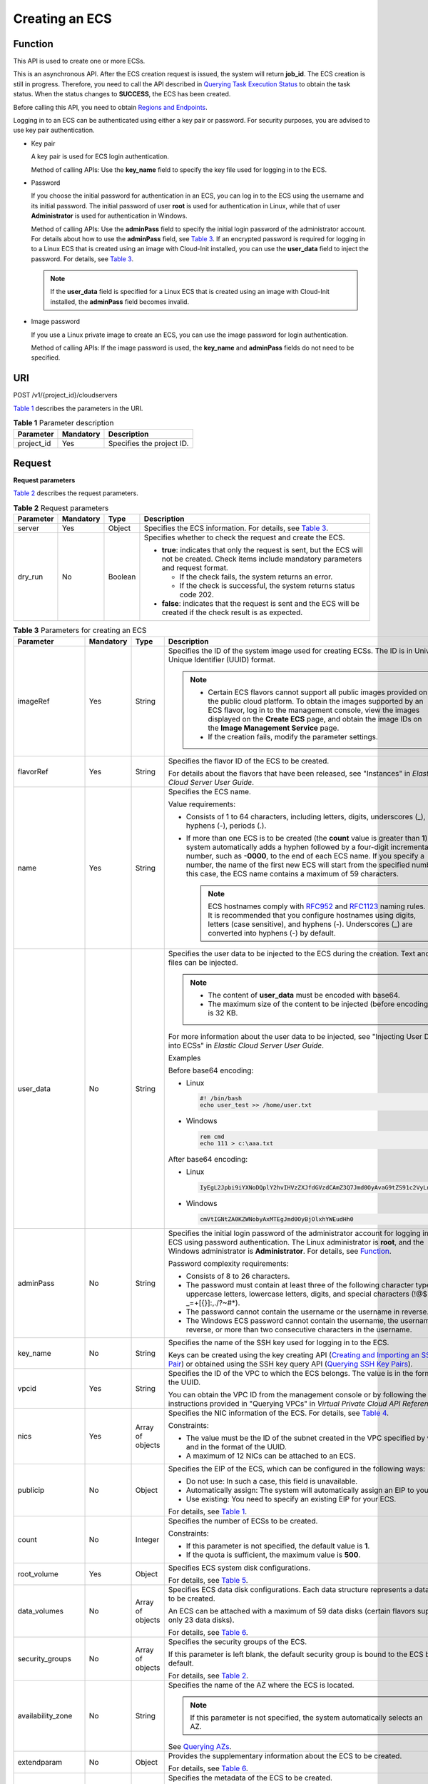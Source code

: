 Creating an ECS
===============

Function
--------

This API is used to create one or more ECSs.

This is an asynchronous API. After the ECS creation request is issued, the system will return **job_id**. The ECS creation is still in progress. Therefore, you need to call the API described in `Querying Task Execution Status <../../apis_recommended/task_status_management/querying_task_execution_status.html>`__ to obtain the task status. When the status changes to **SUCCESS**, the ECS has been created.

Before calling this API, you need to obtain `Regions and Endpoints <https://docs.otc.t-systems.com/en-us/endpoint/index.html>`__.

Logging in to an ECS can be authenticated using either a key pair or password. For security purposes, you are advised to use key pair authentication.

-  Key pair

   A key pair is used for ECS login authentication.

   Method of calling APIs: Use the **key_name** field to specify the key file used for logging in to the ECS.

-  Password

   If you choose the initial password for authentication in an ECS, you can log in to the ECS using the username and its initial password. The initial password of user **root** is used for authentication in Linux, while that of user **Administrator** is used for authentication in Windows.

   Method of calling APIs: Use the **adminPass** field to specify the initial login password of the administrator account. For details about how to use the **adminPass** field, see `Table 3 <#enustopic0020212668table761103195216>`__. If an encrypted password is required for logging in to a Linux ECS that is created using an image with Cloud-Init installed, you can use the **user_data** field to inject the password. For details, see `Table 3 <#enustopic0020212668table761103195216>`__.

   .. note::

      If the **user_data** field is specified for a Linux ECS that is created using an image with Cloud-Init installed, the **adminPass** field becomes invalid.

-  Image password

   If you use a Linux private image to create an ECS, you can use the image password for login authentication.

   Method of calling APIs: If the image password is used, the **key_name** and **adminPass** fields do not need to be specified.

URI
---

POST /v1/{project_id}/cloudservers

`Table 1 <#enustopic0020212668table55945983>`__ describes the parameters in the URI.

.. _ENUSTOPIC0020212668table55945983:

.. table:: **Table 1** Parameter description

   ========== ========= =========================
   Parameter  Mandatory Description
   ========== ========= =========================
   project_id Yes       Specifies the project ID.
   ========== ========= =========================

Request
-------

**Request parameters**

`Table 2 <#enustopic0020212668enustopic0057972661table40519951>`__ describes the request parameters.



.. _ENUSTOPIC0020212668enustopic0057972661table40519951:

.. table:: **Table 2** Request parameters

   +-----------------+-----------------+-----------------+-----------------------------------------------------------------------------------------------------------------------------------------------------+
   | Parameter       | Mandatory       | Type            | Description                                                                                                                                         |
   +=================+=================+=================+=====================================================================================================================================================+
   | server          | Yes             | Object          | Specifies the ECS information. For details, see `Table 3 <#enustopic0020212668table761103195216>`__.                                                |
   +-----------------+-----------------+-----------------+-----------------------------------------------------------------------------------------------------------------------------------------------------+
   | dry_run         | No              | Boolean         | Specifies whether to check the request and create the ECS.                                                                                          |
   |                 |                 |                 |                                                                                                                                                     |
   |                 |                 |                 | -  **true**: indicates that only the request is sent, but the ECS will not be created. Check items include mandatory parameters and request format. |
   |                 |                 |                 |                                                                                                                                                     |
   |                 |                 |                 |    -  If the check fails, the system returns an error.                                                                                              |
   |                 |                 |                 |    -  If the check is successful, the system returns status code 202.                                                                               |
   |                 |                 |                 |                                                                                                                                                     |
   |                 |                 |                 | -  **false**: indicates that the request is sent and the ECS will be created if the check result is as expected.                                    |
   +-----------------+-----------------+-----------------+-----------------------------------------------------------------------------------------------------------------------------------------------------+



.. _ENUSTOPIC0020212668table761103195216:

.. table:: **Table 3** Parameters for creating an ECS

   +--------------------+-----------+------------------+----------------------------------------------------------------------------------------------------------------------------------------------------------------------------------------------------------------------------------------------------------------------------------------------------------------------------------------------------------------------------------------+
   | Parameter          | Mandatory | Type             | Description                                                                                                                                                                                                                                                                                                                                                                            |
   +====================+===========+==================+========================================================================================================================================================================================================================================================================================================================================================================================+
   | imageRef           | Yes       | String           | Specifies the ID of the system image used for creating ECSs. The ID is in Universally Unique Identifier (UUID) format.                                                                                                                                                                                                                                                                 |
   |                    |           |                  |                                                                                                                                                                                                                                                                                                                                                                                        |
   |                    |           |                  | .. note::                                                                                                                                                                                                                                                                                                                                                                              |
   |                    |           |                  |                                                                                                                                                                                                                                                                                                                                                                                        |
   |                    |           |                  |    -  Certain ECS flavors cannot support all public images provided on the public cloud platform. To obtain the images supported by an ECS flavor, log in to the management console, view the images displayed on the **Create ECS** page, and obtain the image IDs on the **Image Management Service** page.                                                                          |
   |                    |           |                  |    -  If the creation fails, modify the parameter settings.                                                                                                                                                                                                                                                                                                                            |
   +--------------------+-----------+------------------+----------------------------------------------------------------------------------------------------------------------------------------------------------------------------------------------------------------------------------------------------------------------------------------------------------------------------------------------------------------------------------------+
   | flavorRef          | Yes       | String           | Specifies the flavor ID of the ECS to be created.                                                                                                                                                                                                                                                                                                                                      |
   |                    |           |                  |                                                                                                                                                                                                                                                                                                                                                                                        |
   |                    |           |                  | For details about the flavors that have been released, see "Instances" in *Elastic Cloud Server User Guide*.                                                                                                                                                                                                                                                                           |
   +--------------------+-----------+------------------+----------------------------------------------------------------------------------------------------------------------------------------------------------------------------------------------------------------------------------------------------------------------------------------------------------------------------------------------------------------------------------------+
   | name               | Yes       | String           | Specifies the ECS name.                                                                                                                                                                                                                                                                                                                                                                |
   |                    |           |                  |                                                                                                                                                                                                                                                                                                                                                                                        |
   |                    |           |                  | Value requirements:                                                                                                                                                                                                                                                                                                                                                                    |
   |                    |           |                  |                                                                                                                                                                                                                                                                                                                                                                                        |
   |                    |           |                  | -  Consists of 1 to 64 characters, including letters, digits, underscores (_), hyphens (-), periods (.).                                                                                                                                                                                                                                                                               |
   |                    |           |                  | -  If more than one ECS is to be created (the **count** value is greater than **1**), the system automatically adds a hyphen followed by a four-digit incremental number, such as **-0000**, to the end of each ECS name. If you specify a number, the name of the first new ECS will start from the specified number. In this case, the ECS name contains a maximum of 59 characters. |
   |                    |           |                  |                                                                                                                                                                                                                                                                                                                                                                                        |
   |                    |           |                  |    .. note::                                                                                                                                                                                                                                                                                                                                                                           |
   |                    |           |                  |                                                                                                                                                                                                                                                                                                                                                                                        |
   |                    |           |                  |       ECS hostnames comply with `RFC952 <https://tools.ietf.org/html/rfc952>`__ and `RFC1123 <https://tools.ietf.org/html/rfc1123>`__ naming rules. It is recommended that you configure hostnames using digits, letters (case sensitive), and hyphens (-). Underscores (_) are converted into hyphens (-) by default.                                                                 |
   +--------------------+-----------+------------------+----------------------------------------------------------------------------------------------------------------------------------------------------------------------------------------------------------------------------------------------------------------------------------------------------------------------------------------------------------------------------------------+
   | user_data          | No        | String           | Specifies the user data to be injected to the ECS during the creation. Text and text files can be injected.                                                                                                                                                                                                                                                                            |
   |                    |           |                  |                                                                                                                                                                                                                                                                                                                                                                                        |
   |                    |           |                  | .. note::                                                                                                                                                                                                                                                                                                                                                                              |
   |                    |           |                  |                                                                                                                                                                                                                                                                                                                                                                                        |
   |                    |           |                  |    -  The content of **user_data** must be encoded with base64.                                                                                                                                                                                                                                                                                                                        |
   |                    |           |                  |    -  The maximum size of the content to be injected (before encoding) is 32 KB.                                                                                                                                                                                                                                                                                                       |
   |                    |           |                  |                                                                                                                                                                                                                                                                                                                                                                                        |
   |                    |           |                  | For more information about the user data to be injected, see "Injecting User Data into ECSs" in *Elastic Cloud Server User Guide*.                                                                                                                                                                                                                                                     |
   |                    |           |                  |                                                                                                                                                                                                                                                                                                                                                                                        |
   |                    |           |                  | Examples                                                                                                                                                                                                                                                                                                                                                                               |
   |                    |           |                  |                                                                                                                                                                                                                                                                                                                                                                                        |
   |                    |           |                  | Before base64 encoding:                                                                                                                                                                                                                                                                                                                                                                |
   |                    |           |                  |                                                                                                                                                                                                                                                                                                                                                                                        |
   |                    |           |                  | -  Linux                                                                                                                                                                                                                                                                                                                                                                               |
   |                    |           |                  |                                                                                                                                                                                                                                                                                                                                                                                        |
   |                    |           |                  |    .. code-block::                                                                                                                                                                                                                                                                                                                                                                     |
   |                    |           |                  |                                                                                                                                                                                                                                                                                                                                                                                        |
   |                    |           |                  |       #! /bin/bash                                                                                                                                                                                                                                                                                                                                                                     |
   |                    |           |                  |       echo user_test >> /home/user.txt                                                                                                                                                                                                                                                                                                                                                 |
   |                    |           |                  |                                                                                                                                                                                                                                                                                                                                                                                        |
   |                    |           |                  | -  Windows                                                                                                                                                                                                                                                                                                                                                                             |
   |                    |           |                  |                                                                                                                                                                                                                                                                                                                                                                                        |
   |                    |           |                  |    .. code-block::                                                                                                                                                                                                                                                                                                                                                                     |
   |                    |           |                  |                                                                                                                                                                                                                                                                                                                                                                                        |
   |                    |           |                  |       rem cmd                                                                                                                                                                                                                                                                                                                                                                          |
   |                    |           |                  |       echo 111 > c:\aaa.txt                                                                                                                                                                                                                                                                                                                                                            |
   |                    |           |                  |                                                                                                                                                                                                                                                                                                                                                                                        |
   |                    |           |                  | After base64 encoding:                                                                                                                                                                                                                                                                                                                                                                 |
   |                    |           |                  |                                                                                                                                                                                                                                                                                                                                                                                        |
   |                    |           |                  | -  Linux                                                                                                                                                                                                                                                                                                                                                                               |
   |                    |           |                  |                                                                                                                                                                                                                                                                                                                                                                                        |
   |                    |           |                  |    .. code-block::                                                                                                                                                                                                                                                                                                                                                                     |
   |                    |           |                  |                                                                                                                                                                                                                                                                                                                                                                                        |
   |                    |           |                  |       IyEgL2Jpbi9iYXNoDQplY2hvIHVzZXJfdGVzdCAmZ3Q7Jmd0OyAvaG9tZS91c2VyLnR4dA==                                                                                                                                                                                                                                                                                                         |
   |                    |           |                  |                                                                                                                                                                                                                                                                                                                                                                                        |
   |                    |           |                  | -  Windows                                                                                                                                                                                                                                                                                                                                                                             |
   |                    |           |                  |                                                                                                                                                                                                                                                                                                                                                                                        |
   |                    |           |                  |    .. code-block::                                                                                                                                                                                                                                                                                                                                                                     |
   |                    |           |                  |                                                                                                                                                                                                                                                                                                                                                                                        |
   |                    |           |                  |       cmVtIGNtZA0KZWNobyAxMTEgJmd0OyBjOlxhYWEudHh0                                                                                                                                                                                                                                                                                                                                     |
   +--------------------+-----------+------------------+----------------------------------------------------------------------------------------------------------------------------------------------------------------------------------------------------------------------------------------------------------------------------------------------------------------------------------------------------------------------------------------+
   | adminPass          | No        | String           | Specifies the initial login password of the administrator account for logging in to an ECS using password authentication. The Linux administrator is **root**, and the Windows administrator is **Administrator**. For details, see `Function <#function>`__.                                                                                                                          |
   |                    |           |                  |                                                                                                                                                                                                                                                                                                                                                                                        |
   |                    |           |                  | Password complexity requirements:                                                                                                                                                                                                                                                                                                                                                      |
   |                    |           |                  |                                                                                                                                                                                                                                                                                                                                                                                        |
   |                    |           |                  | -  Consists of 8 to 26 characters.                                                                                                                                                                                                                                                                                                                                                     |
   |                    |           |                  | -  The password must contain at least three of the following character types: uppercase letters, lowercase letters, digits, and special characters (!@$%^-_=+[{}]:,./?~#*).                                                                                                                                                                                                            |
   |                    |           |                  | -  The password cannot contain the username or the username in reverse.                                                                                                                                                                                                                                                                                                                |
   |                    |           |                  | -  The Windows ECS password cannot contain the username, the username in reverse, or more than two consecutive characters in the username.                                                                                                                                                                                                                                             |
   +--------------------+-----------+------------------+----------------------------------------------------------------------------------------------------------------------------------------------------------------------------------------------------------------------------------------------------------------------------------------------------------------------------------------------------------------------------------------+
   | key_name           | No        | String           | Specifies the name of the SSH key used for logging in to the ECS.                                                                                                                                                                                                                                                                                                                      |
   |                    |           |                  |                                                                                                                                                                                                                                                                                                                                                                                        |
   |                    |           |                  | Keys can be created using the key creating API (`Creating and Importing an SSH Key Pair <../../openstack_nova_apis/key_and_password_management/creating_and_importing_an_ssh_key_pair.html>`__) or obtained using the SSH key query API (`Querying SSH Key Pairs <../../openstack_nova_apis/key_and_password_management/querying_ssh_key_pairs.html>`__).                              |
   +--------------------+-----------+------------------+----------------------------------------------------------------------------------------------------------------------------------------------------------------------------------------------------------------------------------------------------------------------------------------------------------------------------------------------------------------------------------------+
   | vpcid              | Yes       | String           | Specifies the ID of the VPC to which the ECS belongs. The value is in the format of the UUID.                                                                                                                                                                                                                                                                                          |
   |                    |           |                  |                                                                                                                                                                                                                                                                                                                                                                                        |
   |                    |           |                  | You can obtain the VPC ID from the management console or by following the instructions provided in "Querying VPCs" in *Virtual Private Cloud API Reference*.                                                                                                                                                                                                                           |
   +--------------------+-----------+------------------+----------------------------------------------------------------------------------------------------------------------------------------------------------------------------------------------------------------------------------------------------------------------------------------------------------------------------------------------------------------------------------------+
   | nics               | Yes       | Array of objects | Specifies the NIC information of the ECS. For details, see `Table 4 <#enustopic0020212668table9120223>`__.                                                                                                                                                                                                                                                                             |
   |                    |           |                  |                                                                                                                                                                                                                                                                                                                                                                                        |
   |                    |           |                  | Constraints:                                                                                                                                                                                                                                                                                                                                                                           |
   |                    |           |                  |                                                                                                                                                                                                                                                                                                                                                                                        |
   |                    |           |                  | -  The value must be the ID of the subnet created in the VPC specified by **vpcid** and in the format of the UUID.                                                                                                                                                                                                                                                                     |
   |                    |           |                  |                                                                                                                                                                                                                                                                                                                                                                                        |
   |                    |           |                  | -  A maximum of 12 NICs can be attached to an ECS.                                                                                                                                                                                                                                                                                                                                     |
   +--------------------+-----------+------------------+----------------------------------------------------------------------------------------------------------------------------------------------------------------------------------------------------------------------------------------------------------------------------------------------------------------------------------------------------------------------------------------+
   | publicip           | No        | Object           | Specifies the EIP of the ECS, which can be configured in the following ways:                                                                                                                                                                                                                                                                                                           |
   |                    |           |                  |                                                                                                                                                                                                                                                                                                                                                                                        |
   |                    |           |                  | -  Do not use: In such a case, this field is unavailable.                                                                                                                                                                                                                                                                                                                              |
   |                    |           |                  | -  Automatically assign: The system will automatically assign an EIP to your ECS.                                                                                                                                                                                                                                                                                                      |
   |                    |           |                  | -  Use existing: You need to specify an existing EIP for your ECS.                                                                                                                                                                                                                                                                                                                     |
   |                    |           |                  |                                                                                                                                                                                                                                                                                                                                                                                        |
   |                    |           |                  | For details, see `Table 1 <../../data_structure/data_structure_for_creating_ecss.html#enustopic0167957246table2785183710710>`__.                                                                                                                                                                                                                                                       |
   +--------------------+-----------+------------------+----------------------------------------------------------------------------------------------------------------------------------------------------------------------------------------------------------------------------------------------------------------------------------------------------------------------------------------------------------------------------------------+
   | count              | No        | Integer          | Specifies the number of ECSs to be created.                                                                                                                                                                                                                                                                                                                                            |
   |                    |           |                  |                                                                                                                                                                                                                                                                                                                                                                                        |
   |                    |           |                  | Constraints:                                                                                                                                                                                                                                                                                                                                                                           |
   |                    |           |                  |                                                                                                                                                                                                                                                                                                                                                                                        |
   |                    |           |                  | -  If this parameter is not specified, the default value is **1**.                                                                                                                                                                                                                                                                                                                     |
   |                    |           |                  | -  If the quota is sufficient, the maximum value is **500**.                                                                                                                                                                                                                                                                                                                           |
   +--------------------+-----------+------------------+----------------------------------------------------------------------------------------------------------------------------------------------------------------------------------------------------------------------------------------------------------------------------------------------------------------------------------------------------------------------------------------+
   | root_volume        | Yes       | Object           | Specifies ECS system disk configurations.                                                                                                                                                                                                                                                                                                                                              |
   |                    |           |                  |                                                                                                                                                                                                                                                                                                                                                                                        |
   |                    |           |                  | For details, see `Table 5 <#enustopic0020212668table53188122>`__.                                                                                                                                                                                                                                                                                                                      |
   +--------------------+-----------+------------------+----------------------------------------------------------------------------------------------------------------------------------------------------------------------------------------------------------------------------------------------------------------------------------------------------------------------------------------------------------------------------------------+
   | data_volumes       | No        | Array of objects | Specifies ECS data disk configurations. Each data structure represents a data disk to be created.                                                                                                                                                                                                                                                                                      |
   |                    |           |                  |                                                                                                                                                                                                                                                                                                                                                                                        |
   |                    |           |                  | An ECS can be attached with a maximum of 59 data disks (certain flavors support only 23 data disks).                                                                                                                                                                                                                                                                                   |
   |                    |           |                  |                                                                                                                                                                                                                                                                                                                                                                                        |
   |                    |           |                  | For details, see `Table 6 <#enustopic0020212668table66739923>`__.                                                                                                                                                                                                                                                                                                                      |
   +--------------------+-----------+------------------+----------------------------------------------------------------------------------------------------------------------------------------------------------------------------------------------------------------------------------------------------------------------------------------------------------------------------------------------------------------------------------------+
   | security_groups    | No        | Array of objects | Specifies the security groups of the ECS.                                                                                                                                                                                                                                                                                                                                              |
   |                    |           |                  |                                                                                                                                                                                                                                                                                                                                                                                        |
   |                    |           |                  | If this parameter is left blank, the default security group is bound to the ECS by default.                                                                                                                                                                                                                                                                                            |
   |                    |           |                  |                                                                                                                                                                                                                                                                                                                                                                                        |
   |                    |           |                  | For details, see `Table 2 <../../data_structure/data_structure_for_creating_ecss.html#enustopic0167957246table1698566599>`__.                                                                                                                                                                                                                                                          |
   +--------------------+-----------+------------------+----------------------------------------------------------------------------------------------------------------------------------------------------------------------------------------------------------------------------------------------------------------------------------------------------------------------------------------------------------------------------------------+
   | availability_zone  | No        | String           | Specifies the name of the AZ where the ECS is located.                                                                                                                                                                                                                                                                                                                                 |
   |                    |           |                  |                                                                                                                                                                                                                                                                                                                                                                                        |
   |                    |           |                  | .. note::                                                                                                                                                                                                                                                                                                                                                                              |
   |                    |           |                  |                                                                                                                                                                                                                                                                                                                                                                                        |
   |                    |           |                  |    If this parameter is not specified, the system automatically selects an AZ.                                                                                                                                                                                                                                                                                                         |
   |                    |           |                  |                                                                                                                                                                                                                                                                                                                                                                                        |
   |                    |           |                  | See `Querying AZs <../../openstack_nova_apis/az/querying_azs.html>`__.                                                                                                                                                                                                                                                                                                                 |
   +--------------------+-----------+------------------+----------------------------------------------------------------------------------------------------------------------------------------------------------------------------------------------------------------------------------------------------------------------------------------------------------------------------------------------------------------------------------------+
   | extendparam        | No        | Object           | Provides the supplementary information about the ECS to be created.                                                                                                                                                                                                                                                                                                                    |
   |                    |           |                  |                                                                                                                                                                                                                                                                                                                                                                                        |
   |                    |           |                  | For details, see `Table 6 <../../data_structure/data_structure_for_creating_ecss.html#enustopic0167957246table1137234112314>`__.                                                                                                                                                                                                                                                       |
   +--------------------+-----------+------------------+----------------------------------------------------------------------------------------------------------------------------------------------------------------------------------------------------------------------------------------------------------------------------------------------------------------------------------------------------------------------------------------+
   | metadata           | No        | Object           | Specifies the metadata of the ECS to be created.                                                                                                                                                                                                                                                                                                                                       |
   |                    |           |                  |                                                                                                                                                                                                                                                                                                                                                                                        |
   |                    |           |                  | You can use metadata to customize key-value pairs.                                                                                                                                                                                                                                                                                                                                     |
   |                    |           |                  |                                                                                                                                                                                                                                                                                                                                                                                        |
   |                    |           |                  | .. note::                                                                                                                                                                                                                                                                                                                                                                              |
   |                    |           |                  |                                                                                                                                                                                                                                                                                                                                                                                        |
   |                    |           |                  |    -  A maximum of 10 key-value pairs can be injected.                                                                                                                                                                                                                                                                                                                                 |
   |                    |           |                  |    -  A metadata key consists of 1 to 255 characters and contains only uppercase letters, lowercase letters, digits, hyphens (-), underscores (_), colons (:), and decimal points (.).                                                                                                                                                                                                 |
   |                    |           |                  |    -  A metadata value consists of a maximum of 255 characters.                                                                                                                                                                                                                                                                                                                        |
   |                    |           |                  |                                                                                                                                                                                                                                                                                                                                                                                        |
   |                    |           |                  | For details about reserved key-value pairs, see `Table 8 <../../data_structure/data_structure_for_creating_ecss.html#enustopic0167957246table2373623012315>`__.                                                                                                                                                                                                                        |
   +--------------------+-----------+------------------+----------------------------------------------------------------------------------------------------------------------------------------------------------------------------------------------------------------------------------------------------------------------------------------------------------------------------------------------------------------------------------------+
   | os:scheduler_hints | No        | Object           | Schedules ECSs, for example, by configuring an ECS group.                                                                                                                                                                                                                                                                                                                              |
   |                    |           |                  |                                                                                                                                                                                                                                                                                                                                                                                        |
   |                    |           |                  | For details, see `Table 9 <../../data_structure/data_structure_for_creating_ecss.html#enustopic0167957246table24430409172542>`__.                                                                                                                                                                                                                                                      |
   +--------------------+-----------+------------------+----------------------------------------------------------------------------------------------------------------------------------------------------------------------------------------------------------------------------------------------------------------------------------------------------------------------------------------------------------------------------------------+
   | tags               | No        | Array of strings | Specifies ECS tags.                                                                                                                                                                                                                                                                                                                                                                    |
   |                    |           |                  |                                                                                                                                                                                                                                                                                                                                                                                        |
   |                    |           |                  | A tag is in the format of "key.value", where the maximum lengths of **key** and **value** are 36 and 43 characters, respectively.                                                                                                                                                                                                                                                      |
   |                    |           |                  |                                                                                                                                                                                                                                                                                                                                                                                        |
   |                    |           |                  | When adding a tag to an ECS, ensure that the tag complies with the following requirements:                                                                                                                                                                                                                                                                                             |
   |                    |           |                  |                                                                                                                                                                                                                                                                                                                                                                                        |
   |                    |           |                  | -  The key of the tag can contain only uppercase letters, lowercase letters, digits, underscores (_), and hyphens (-).                                                                                                                                                                                                                                                                 |
   |                    |           |                  | -  The value of the tag can contain only uppercase letters, lowercase letters, digits, underscores (_), and hyphens (-).                                                                                                                                                                                                                                                               |
   |                    |           |                  |                                                                                                                                                                                                                                                                                                                                                                                        |
   |                    |           |                  | .. note::                                                                                                                                                                                                                                                                                                                                                                              |
   |                    |           |                  |                                                                                                                                                                                                                                                                                                                                                                                        |
   |                    |           |                  |    -  When you create ECSs, one ECS supports up to 10 tags.                                                                                                                                                                                                                                                                                                                            |
   +--------------------+-----------+------------------+----------------------------------------------------------------------------------------------------------------------------------------------------------------------------------------------------------------------------------------------------------------------------------------------------------------------------------------------------------------------------------------+



.. _ENUSTOPIC0020212668table9120223:

.. table:: **Table 4** **nics** field description

   +-----------------+-----------------+------------------+-------------------------------------------------------------------------------------------------------------------------------------------------+
   | Parameter       | Mandatory       | Type             | Description                                                                                                                                     |
   +=================+=================+==================+=================================================================================================================================================+
   | subnet_id       | Yes             | String           | Specifies the subnet of the ECS.                                                                                                                |
   |                 |                 |                  |                                                                                                                                                 |
   |                 |                 |                  | The value must be the ID of the subnet created in the VPC specified by **vpcid** and in the format of the UUID.                                 |
   +-----------------+-----------------+------------------+-------------------------------------------------------------------------------------------------------------------------------------------------+
   | ip_address      | No              | String           | Specifies the IP address of the NIC used by the ECS. The value is an IPv4 address.                                                              |
   |                 |                 |                  |                                                                                                                                                 |
   |                 |                 |                  | Constraints:                                                                                                                                    |
   |                 |                 |                  |                                                                                                                                                 |
   |                 |                 |                  | -  If this parameter is left blank or set to **""**, an unused IP address in the subnet is automatically assigned as the IP address of the NIC. |
   |                 |                 |                  | -  If this parameter is specified, its value must be an unused IP address in the network segment of the subnet.                                 |
   +-----------------+-----------------+------------------+-------------------------------------------------------------------------------------------------------------------------------------------------+
   | binding:profile | No              | Object           | Allows you to customize data. Configure this parameter when creating a HANA ECS.                                                                |
   |                 |                 |                  |                                                                                                                                                 |
   |                 |                 |                  | For details, see `Table 11 <../../data_structure/data_structure_for_creating_ecss.html#enustopic0167957246table42451440577>`__.                 |
   +-----------------+-----------------+------------------+-------------------------------------------------------------------------------------------------------------------------------------------------+
   | extra_dhcp_opts | No              | Array of objects | Indicates extended DHCP options.                                                                                                                |
   |                 |                 |                  |                                                                                                                                                 |
   |                 |                 |                  | For details, see `Table 12 <../../data_structure/data_structure_for_creating_ecss.html#enustopic0167957246table93959401279>`__.                 |
   +-----------------+-----------------+------------------+-------------------------------------------------------------------------------------------------------------------------------------------------+



.. _ENUSTOPIC0020212668table53188122:

.. table:: **Table 5** **root_volume** field description

   +-----------------+-----------------+-----------------+---------------------------------------------------------------------------------------------------------------------------------------------------------------------------------------------------------------------------------------------------------------------------------------------------------------------------------+
   | Parameter       | Mandatory       | Type            | Description                                                                                                                                                                                                                                                                                                                     |
   +=================+=================+=================+=================================================================================================================================================================================================================================================================================================================================+
   | volumetype      | Yes             | String          | Specifies the ECS system disk type, which must be one of available disk types.                                                                                                                                                                                                                                                  |
   |                 |                 |                 |                                                                                                                                                                                                                                                                                                                                 |
   |                 |                 |                 | Currently, the value can be **SSD**, **SAS**, **SATA**, **co-p1**, or **uh-l1**.                                                                                                                                                                                                                                                |
   |                 |                 |                 |                                                                                                                                                                                                                                                                                                                                 |
   |                 |                 |                 | -  **SSD**: specifies the ultra-high I/O disk type.                                                                                                                                                                                                                                                                             |
   |                 |                 |                 |                                                                                                                                                                                                                                                                                                                                 |
   |                 |                 |                 | -  **SAS**: specifies the high I/O disk type.                                                                                                                                                                                                                                                                                   |
   |                 |                 |                 |                                                                                                                                                                                                                                                                                                                                 |
   |                 |                 |                 | -  **SATA**: specifies the common I/O disk type.                                                                                                                                                                                                                                                                                |
   |                 |                 |                 |                                                                                                                                                                                                                                                                                                                                 |
   |                 |                 |                 | -  **co-p1**: specifies the high I/O (performance-optimized I) disk type.                                                                                                                                                                                                                                                       |
   |                 |                 |                 |                                                                                                                                                                                                                                                                                                                                 |
   |                 |                 |                 | -  **uh-l1**: specifies the ultra-high I/O (latency-optimized) disk type.                                                                                                                                                                                                                                                       |
   |                 |                 |                 |                                                                                                                                                                                                                                                                                                                                 |
   |                 |                 |                 |    Disks of the **co-p1** and **uh-l1** types are used exclusively for HPC ECSs and SAP HANA ECSs.                                                                                                                                                                                                                              |
   |                 |                 |                 |                                                                                                                                                                                                                                                                                                                                 |
   |                 |                 |                 | If the specified disk type is not available in the AZ, the disk will fail to create.                                                                                                                                                                                                                                            |
   |                 |                 |                 |                                                                                                                                                                                                                                                                                                                                 |
   |                 |                 |                 | .. note::                                                                                                                                                                                                                                                                                                                       |
   |                 |                 |                 |                                                                                                                                                                                                                                                                                                                                 |
   |                 |                 |                 |    -  When the disk is created from a backup:                                                                                                                                                                                                                                                                                   |
   |                 |                 |                 |                                                                                                                                                                                                                                                                                                                                 |
   |                 |                 |                 |       If the type of the backup's source disk is **SSD**, **SAS**, or **SATA**, you can create disks of any of these types.                                                                                                                                                                                                     |
   |                 |                 |                 |                                                                                                                                                                                                                                                                                                                                 |
   |                 |                 |                 |       If the type of the backup's source disk is **co-p1** or **uh-l1**, you can create disks of any of the two types.                                                                                                                                                                                                          |
   |                 |                 |                 |                                                                                                                                                                                                                                                                                                                                 |
   |                 |                 |                 |    -  For details about disk types, see **Disk Types and Disk Performance** in the *Elastic Volume Service User Guide*.                                                                                                                                                                                                         |
   +-----------------+-----------------+-----------------+---------------------------------------------------------------------------------------------------------------------------------------------------------------------------------------------------------------------------------------------------------------------------------------------------------------------------------+
   | size            | No              | Integer         | Specifies the system disk size, in GB. The value ranges from 1 to 1024.                                                                                                                                                                                                                                                         |
   |                 |                 |                 |                                                                                                                                                                                                                                                                                                                                 |
   |                 |                 |                 | Constraints:                                                                                                                                                                                                                                                                                                                    |
   |                 |                 |                 |                                                                                                                                                                                                                                                                                                                                 |
   |                 |                 |                 | -  The system disk size must be greater than or equal to the minimum system disk size supported by the image (**min_disk** attribute of the image).                                                                                                                                                                             |
   |                 |                 |                 | -  If this parameter is not specified or is set to **0**, the default system disk size is the minimum value of the system disk in the image (**min_disk** attribute of the image).                                                                                                                                              |
   |                 |                 |                 |                                                                                                                                                                                                                                                                                                                                 |
   |                 |                 |                 |    .. note::                                                                                                                                                                                                                                                                                                                    |
   |                 |                 |                 |                                                                                                                                                                                                                                                                                                                                 |
   |                 |                 |                 |       To obtain the minimum system disk size (**min_disk**) of an image, click the image on the management console for its details. Alternatively, call the native OpenStack API for querying details about an image. For details, see "Querying Image Details (Native OpenStack)" in *Image Management Service API Reference*. |
   +-----------------+-----------------+-----------------+---------------------------------------------------------------------------------------------------------------------------------------------------------------------------------------------------------------------------------------------------------------------------------------------------------------------------------+
   | hw:passthrough  | No              | Boolean         | Pay attention to this parameter if your ECS is SDI-compliant. If the value of this parameter is **true**, the created disk is of SCSI type.                                                                                                                                                                                     |
   |                 |                 |                 |                                                                                                                                                                                                                                                                                                                                 |
   |                 |                 |                 | .. note::                                                                                                                                                                                                                                                                                                                       |
   |                 |                 |                 |                                                                                                                                                                                                                                                                                                                                 |
   |                 |                 |                 |    This parameter is of boolean type. If a non-boolean character is imported, the parameter value is set to **false**.                                                                                                                                                                                                          |
   +-----------------+-----------------+-----------------+---------------------------------------------------------------------------------------------------------------------------------------------------------------------------------------------------------------------------------------------------------------------------------------------------------------------------------+
   | metadata        | No              | Object          | Specifies the EVS disk metadata. Ensure that **key** and **value** in the metadata contain at most 255 bytes.                                                                                                                                                                                                                   |
   |                 |                 |                 |                                                                                                                                                                                                                                                                                                                                 |
   |                 |                 |                 | This field is used only when an encrypted disk is created.                                                                                                                                                                                                                                                                      |
   |                 |                 |                 |                                                                                                                                                                                                                                                                                                                                 |
   |                 |                 |                 | For details, see `metadata Field Description for Creating Disks <../../data_structure/data_structure_for_creating_ecss.html#metadata-field-description-for-creating-disks>`__.                                                                                                                                                  |
   +-----------------+-----------------+-----------------+---------------------------------------------------------------------------------------------------------------------------------------------------------------------------------------------------------------------------------------------------------------------------------------------------------------------------------+



.. _ENUSTOPIC0020212668table66739923:

.. table:: **Table 6** **data_volumes** field description

   +-----------------+-----------------+-----------------+---------------------------------------------------------------------------------------------------------------------------------------------------------------------------------------------------------------------------------------------+
   | Parameter       | Mandatory       | Type            | Description                                                                                                                                                                                                                                 |
   +=================+=================+=================+=============================================================================================================================================================================================================================================+
   | volumetype      | Yes             | String          | Specifies the type of the ECS data disk, which must be one of available disk types.                                                                                                                                                         |
   |                 |                 |                 |                                                                                                                                                                                                                                             |
   |                 |                 |                 | Currently, the value can be **SSD**, **SAS**, **SATA**, **co-p1**, or **uh-l1**.                                                                                                                                                            |
   |                 |                 |                 |                                                                                                                                                                                                                                             |
   |                 |                 |                 | -  **SSD**: specifies the ultra-high I/O disk type.                                                                                                                                                                                         |
   |                 |                 |                 |                                                                                                                                                                                                                                             |
   |                 |                 |                 | -  **SAS**: specifies the high I/O disk type.                                                                                                                                                                                               |
   |                 |                 |                 |                                                                                                                                                                                                                                             |
   |                 |                 |                 | -  **SATA**: specifies the common I/O disk type.                                                                                                                                                                                            |
   |                 |                 |                 |                                                                                                                                                                                                                                             |
   |                 |                 |                 | -  **co-p1**: specifies the high I/O (performance-optimized I) disk type.                                                                                                                                                                   |
   |                 |                 |                 |                                                                                                                                                                                                                                             |
   |                 |                 |                 | -  **uh-l1**: specifies the ultra-high I/O (latency-optimized) disk type.                                                                                                                                                                   |
   |                 |                 |                 |                                                                                                                                                                                                                                             |
   |                 |                 |                 |    Disks of the **co-p1** and **uh-l1** types are used exclusively for HPC ECSs and SAP HANA ECSs.                                                                                                                                          |
   |                 |                 |                 |                                                                                                                                                                                                                                             |
   |                 |                 |                 | If the specified disk type is not available in the AZ, the disk will fail to create.                                                                                                                                                        |
   |                 |                 |                 |                                                                                                                                                                                                                                             |
   |                 |                 |                 | .. note::                                                                                                                                                                                                                                   |
   |                 |                 |                 |                                                                                                                                                                                                                                             |
   |                 |                 |                 |    -  When the disk is created from a backup:                                                                                                                                                                                               |
   |                 |                 |                 |                                                                                                                                                                                                                                             |
   |                 |                 |                 |       If the type of the backup's source disk is **SSD**, **SAS**, or **SATA**, you can create disks of any of these types.                                                                                                                 |
   |                 |                 |                 |                                                                                                                                                                                                                                             |
   |                 |                 |                 |       If the type of the backup's source disk is **co-p1** or **uh-l1**, you can create disks of any of the two types.                                                                                                                      |
   |                 |                 |                 |                                                                                                                                                                                                                                             |
   |                 |                 |                 |    -  For details about disk types, see **Disk Types and Disk Performance** in the *Elastic Volume Service User Guide*.                                                                                                                     |
   +-----------------+-----------------+-----------------+---------------------------------------------------------------------------------------------------------------------------------------------------------------------------------------------------------------------------------------------+
   | size            | Yes             | Integer         | Specifies the data disk size, in GB. The value ranges from 10 to 32768.                                                                                                                                                                     |
   |                 |                 |                 |                                                                                                                                                                                                                                             |
   |                 |                 |                 | When you use a data disk image to create a data disk, ensure that the value of this parameter is greater than or equal to the size of the source data disk that is used to create the data disk image.                                      |
   +-----------------+-----------------+-----------------+---------------------------------------------------------------------------------------------------------------------------------------------------------------------------------------------------------------------------------------------+
   | shareable       | No              | Boolean         | Specifies whether the disk is shared. The value can be **true** (specifies a shared disk) or **false** (a common EVS disk).                                                                                                                 |
   |                 |                 |                 |                                                                                                                                                                                                                                             |
   |                 |                 |                 | .. note::                                                                                                                                                                                                                                   |
   |                 |                 |                 |                                                                                                                                                                                                                                             |
   |                 |                 |                 |    This field has been discarded. Use **multiattach**.                                                                                                                                                                                      |
   +-----------------+-----------------+-----------------+---------------------------------------------------------------------------------------------------------------------------------------------------------------------------------------------------------------------------------------------+
   | multiattach     | No              | Boolean         | Specifies the shared disk information.                                                                                                                                                                                                      |
   |                 |                 |                 |                                                                                                                                                                                                                                             |
   |                 |                 |                 | -  **true**: indicates that the created disk is a shared disk.                                                                                                                                                                              |
   |                 |                 |                 | -  **false**: indicates that the created disk is a common EVS disk.                                                                                                                                                                         |
   |                 |                 |                 |                                                                                                                                                                                                                                             |
   |                 |                 |                 | .. note::                                                                                                                                                                                                                                   |
   |                 |                 |                 |                                                                                                                                                                                                                                             |
   |                 |                 |                 |    The **shareable** field is not used anymore. If both **shareable** and **multiattach** must be used, ensure that the values of the two fields are the same. If this parameter is not specified, common EVS disks are created by default. |
   +-----------------+-----------------+-----------------+---------------------------------------------------------------------------------------------------------------------------------------------------------------------------------------------------------------------------------------------+
   | hw:passthrough  | No              | Boolean         | Indicates whether the data volume uses a SCSI lock.                                                                                                                                                                                         |
   |                 |                 |                 |                                                                                                                                                                                                                                             |
   |                 |                 |                 | -  If this parameter is set to **true**, the disk device type is SCSI, which allows ECS OSs to directly access the underlying storage media. SCSI reservation commands are supported.                                                       |
   |                 |                 |                 | -  If this parameter is set to **false**, the disk device type is VBD, which supports only simple SCSI read/write commands.                                                                                                                 |
   |                 |                 |                 | -  If this parameter does not appear, the disk device type is VBD.                                                                                                                                                                          |
   |                 |                 |                 |                                                                                                                                                                                                                                             |
   |                 |                 |                 | .. note::                                                                                                                                                                                                                                   |
   |                 |                 |                 |                                                                                                                                                                                                                                             |
   |                 |                 |                 |    This parameter is of boolean type. If a non-boolean character is imported, the parameter value is set to **false**.                                                                                                                      |
   +-----------------+-----------------+-----------------+---------------------------------------------------------------------------------------------------------------------------------------------------------------------------------------------------------------------------------------------+
   | extendparam     | No              | Object          | Provides the disk information.                                                                                                                                                                                                              |
   |                 |                 |                 |                                                                                                                                                                                                                                             |
   |                 |                 |                 | For details, see `Table 5 <../../data_structure/data_structure_for_creating_ecss.html#enustopic0167957246table7562101331712>`__.                                                                                                            |
   +-----------------+-----------------+-----------------+---------------------------------------------------------------------------------------------------------------------------------------------------------------------------------------------------------------------------------------------+
   | data_image_id   | No              | String          | Specifies ID of the data image. The value is in UUID format.                                                                                                                                                                                |
   |                 |                 |                 |                                                                                                                                                                                                                                             |
   |                 |                 |                 | If data disks are created using a data disk image, this parameter is mandatory and it does not support metadata.                                                                                                                            |
   +-----------------+-----------------+-----------------+---------------------------------------------------------------------------------------------------------------------------------------------------------------------------------------------------------------------------------------------+
   | metadata        | No              | Object          | Specifies the EVS disk metadata. Ensure that **key** and **value** in the metadata contain at most 255 bytes.                                                                                                                               |
   |                 |                 |                 |                                                                                                                                                                                                                                             |
   |                 |                 |                 | This field is used only when an encrypted disk is created.                                                                                                                                                                                  |
   |                 |                 |                 |                                                                                                                                                                                                                                             |
   |                 |                 |                 | If data disks are created using a data disk image, this field cannot be used.                                                                                                                                                               |
   |                 |                 |                 |                                                                                                                                                                                                                                             |
   |                 |                 |                 | For details, see `metadata Field Description for Creating Disks <../../data_structure/data_structure_for_creating_ecss.html#metadata-field-description-for-creating-disks>`__.                                                              |
   +-----------------+-----------------+-----------------+---------------------------------------------------------------------------------------------------------------------------------------------------------------------------------------------------------------------------------------------+

Response
--------



.. _ENUSTOPIC0020212668table2824153181913:

+-----------+--------+------------------------------------------------------------------------------------------------------------------------------------------------------------------------------------------------------------------------------------------------------------+
| Parameter | Type   | Description                                                                                                                                                                                                                                                |
+===========+========+============================================================================================================================================================================================================================================================+
| job_id    | String | Specifies the returned task ID after delivering the task. You can query the task progress using this ID. For details about how to query the task execution status based on **job_id**, see `Task Status Management <../../apis_recommended/index.html>`__. |
+-----------+--------+------------------------------------------------------------------------------------------------------------------------------------------------------------------------------------------------------------------------------------------------------------+

For details about abnormal responses, see `Responses (Task) <../../common_parameters/task_request_result/responses_task.html>`__.

Example Request
---------------

The public cloud platform provides various ECS types. The flavor name/ID varies depending on ECS types and specifications. When you use APIs to create ECSs with different specifications, the request bodies are the same. You only need to change the parameter values in the following request example based on the parameters described in `Request <#request>`__.

-  Example URL request

   .. code-block::

      POST https://{endpoint}/v1/{project_id}/cloudservers

-  An ECS with flavor ID **m3.larger** is to be created, where the image ID is **imageid_123**, disk type is **SSD**, and VPC ID is **0dae26c9-9a70-4392-93f3-87d53115d171**. An example request is as follows:

   .. code-block::

      {
          "server": {
              "availability_zone":"az1-dc1",
              "name": "newserver",
              "imageRef": "imageid_123",
              "root_volume": {
                  "volumetype": "SSD"
              },
              "data_volumes": [
                  {
                      "volumetype": "SSD",
                      "size": 100
                  },
                  {
                      "volumetype": "SSD",
                      "size": 100,
                      "multiattach": true,
                      "hw:passthrough": true
                  }
              ],
              "flavorRef": "m3.larger",
              "vpcid": "0dae26c9-9a70-4392-93f3-87d53115d171",
              "security_groups": [
                  {
                      "id": "507ca48f-814c-4293-8706-300564d54620"
                  }
              ],
              "nics": [
                  {
                      "subnet_id": "157ee789-03ea-45b1-a698-76c92660dd83",
                      "extra_dhcp_opts":[
                           {
                                 "opt_value": 8888,
                                 "opt_name": "26"
                           }
                      ]
                  }
              ],
              "publicip": {
                  "eip": {
                      "iptype": "5_bgp",
                      "bandwidth": {
                          "size": 10,
                          "sharetype": "PER"
                      }
                  }
              },
              "key_name": "sshkey-123",
              "count": 1
          }
      }

-  An ECS is to be created using a full-ECS image, in which two data disks are contained. The disk settings of the newly created ECS are as follows:

   -  The system disk is encrypted.
   -  For the two data disks to be restored, one uses default settings, and the other uses the changed settings, SSD, 100 GB.
   -  In addition to the two data disks to be restored, a new data disk is to be attached to the ECS, and the settings of the disk are SSD, 50 GB.

   An example request is as follows:

   .. code-block::

      {
          "server": {
              "availability_zone":"az1-dc1",
              "name": "wholeImageServer",
              "imageRef": "ff49b1f1-3e3e-4913-89c6-a026041661e8",
              "root_volume": {
                  "volumetype": "SSD",
                  "metadata": {
                       "__system__encrypted": "1",
                       "__system__cmkid": "83cdb52d-9ebf-4469-9cfa-e7b5b80da846"
                   }
              },
              "data_volumes": [
                  {
                      "volumetype": "SSD",
                      "size": 100,
                      "extendparam":{
                          "snapshotId": "ef020653-9742-4d24-8672-10af42c9702b"
                      }
                  },
                  {
                      "volumetype": "SSD",
                      "size": 50
                  }
              ],
              "flavorRef": "s2.large.2",
              "vpcid": "0dae26c9-9a70-4392-93f3-87d53115d171",
              "security_groups": [
                  {
                      "id": "507ca48f-814c-4293-8706-300564d54620"
                  }
              ],
              "nics": [
                  {
                      "subnet_id": "157ee789-03ea-45b1-a698-76c92660dd83"
                  }
              ],
              "key_name": "sshkey-123"
          }
      }

-  An example pre-verification request body is as follows:

   .. code-block::

      {
          "dry_run": true
          "server": {
              "availability_zone":"az1-dc1",
              "name": "newserver",
              "imageRef": "1189efbf-d48b-46ad-a823-94b942e2a000",
              "root_volume": {
                  "volumetype": "SSD"
              },
              "data_volumes": [ ],
              "flavorRef": "s3.xlarge.2",
              "vpcid": "0dae26c9-9a70-4392-93f3-87d53115d171",
              "security_groups": [
                  {
                      "id": "507ca48f-814c-4293-8706-300564d54620"
                  }
              ],
              "nics": [
                  {
                      "subnet_id": "157ee789-03ea-45b1-a698-76c92660dd83"
                  }
              ],
              "key_name": "sshkey-123",
              "count": 1
          }
      }

Example Response
----------------

.. code-block::

   {
       "job_id": "93c82933d6b7827d3016b8771f2070873"
   }

Or

.. code-block::

   {
       "error": {
           "code": "request body is illegal.",
           "message": "Ecs.0005"
       }
   }

Returned Values
---------------

See `Returned Values for General Requests <../../common_parameters/returned_values_for_general_requests.html>`__.

Error Codes
-----------

See `Error Codes <../../appendix/error_codes.html>`__.


